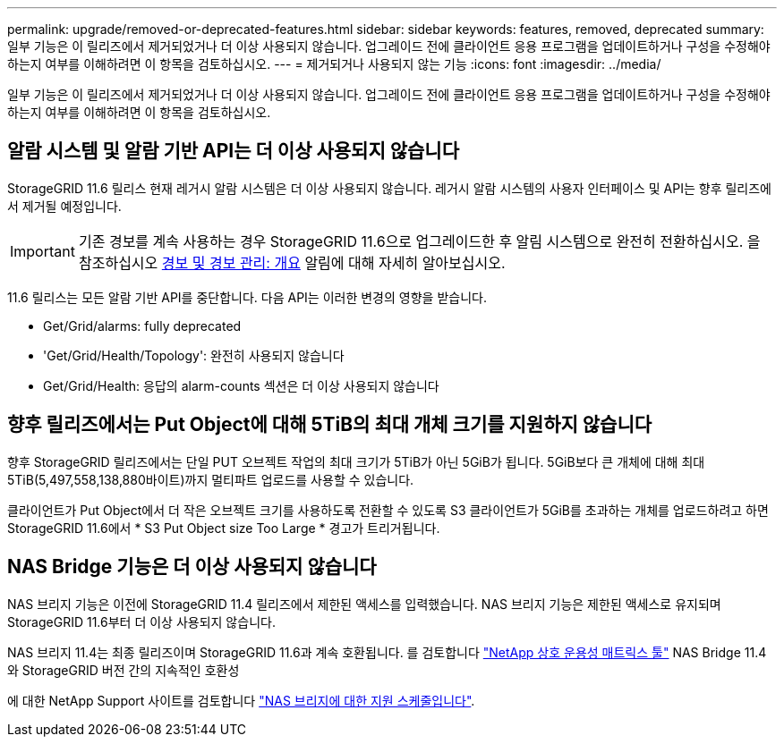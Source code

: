---
permalink: upgrade/removed-or-deprecated-features.html 
sidebar: sidebar 
keywords: features, removed, deprecated 
summary: 일부 기능은 이 릴리즈에서 제거되었거나 더 이상 사용되지 않습니다. 업그레이드 전에 클라이언트 응용 프로그램을 업데이트하거나 구성을 수정해야 하는지 여부를 이해하려면 이 항목을 검토하십시오. 
---
= 제거되거나 사용되지 않는 기능
:icons: font
:imagesdir: ../media/


[role="lead"]
일부 기능은 이 릴리즈에서 제거되었거나 더 이상 사용되지 않습니다. 업그레이드 전에 클라이언트 응용 프로그램을 업데이트하거나 구성을 수정해야 하는지 여부를 이해하려면 이 항목을 검토하십시오.



== 알람 시스템 및 알람 기반 API는 더 이상 사용되지 않습니다

StorageGRID 11.6 릴리스 현재 레거시 알람 시스템은 더 이상 사용되지 않습니다. 레거시 알람 시스템의 사용자 인터페이스 및 API는 향후 릴리즈에서 제거될 예정입니다.


IMPORTANT: 기존 경보를 계속 사용하는 경우 StorageGRID 11.6으로 업그레이드한 후 알림 시스템으로 완전히 전환하십시오. 을 참조하십시오 xref:../monitor/managing-alerts-and-alarms.adoc[경보 및 경보 관리: 개요] 알림에 대해 자세히 알아보십시오.

11.6 릴리스는 모든 알람 기반 API를 중단합니다. 다음 API는 이러한 변경의 영향을 받습니다.

* Get/Grid/alarms: fully deprecated
* 'Get/Grid/Health/Topology': 완전히 사용되지 않습니다
* Get/Grid/Health: 응답의 alarm-counts 섹션은 더 이상 사용되지 않습니다




== 향후 릴리즈에서는 Put Object에 대해 5TiB의 최대 개체 크기를 지원하지 않습니다

향후 StorageGRID 릴리즈에서는 단일 PUT 오브젝트 작업의 최대 크기가 5TiB가 아닌 5GiB가 됩니다. 5GiB보다 큰 개체에 대해 최대 5TiB(5,497,558,138,880바이트)까지 멀티파트 업로드를 사용할 수 있습니다.

클라이언트가 Put Object에서 더 작은 오브젝트 크기를 사용하도록 전환할 수 있도록 S3 클라이언트가 5GiB를 초과하는 개체를 업로드하려고 하면 StorageGRID 11.6에서 * S3 Put Object size Too Large * 경고가 트리거됩니다.



== NAS Bridge 기능은 더 이상 사용되지 않습니다

NAS 브리지 기능은 이전에 StorageGRID 11.4 릴리즈에서 제한된 액세스를 입력했습니다. NAS 브리지 기능은 제한된 액세스로 유지되며 StorageGRID 11.6부터 더 이상 사용되지 않습니다.

NAS 브리지 11.4는 최종 릴리즈이며 StorageGRID 11.6과 계속 호환됩니다. 를 검토합니다 https://mysupport.netapp.com/matrix["NetApp 상호 운용성 매트릭스 툴"^] NAS Bridge 11.4와 StorageGRID 버전 간의 지속적인 호환성

에 대한 NetApp Support 사이트를 검토합니다 https://mysupport.netapp.com/site/info/version-support["NAS 브리지에 대한 지원 스케줄입니다"^].
